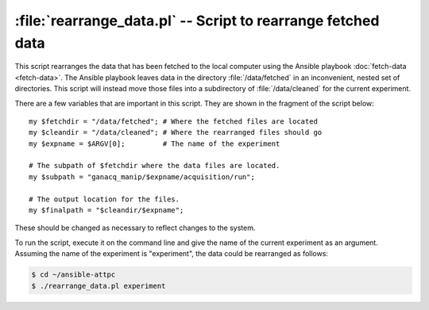 .. highlight:: perl

:file:`rearrange_data.pl` -- Script to rearrange fetched data
=============================================================

This script rearranges the data that has been fetched to the local computer using the Ansible playbook :doc:`fetch-data <fetch-data>`. The Ansible playbook leaves data in the directory :file:`/data/fetched` in an inconvenient, nested set of directories. This script will instead move those files into a subdirectory of :file:`/data/cleaned` for the current experiment.

There are a few variables that are important in this script. They are shown in the fragment of the script below::

	my $fetchdir = "/data/fetched"; # Where the fetched files are located
	my $cleandir = "/data/cleaned"; # Where the rearranged files should go
	my $expname = $ARGV[0];         # The name of the experiment

	# The subpath of $fetchdir where the data files are located.
	my $subpath = "ganacq_manip/$expname/acquisition/run";

	# The output location for the files.
	my $finalpath = "$cleandir/$expname";

These should be changed as necessary to reflect changes to the system.

To run the script, execute it on the command line and give the name of the current experiment as an argument. Assuming the name of the experiment is "experiment", the data could be rearranged as follows:

..  code-block:: bash

	$ cd ~/ansible-attpc
	$ ./rearrange_data.pl experiment